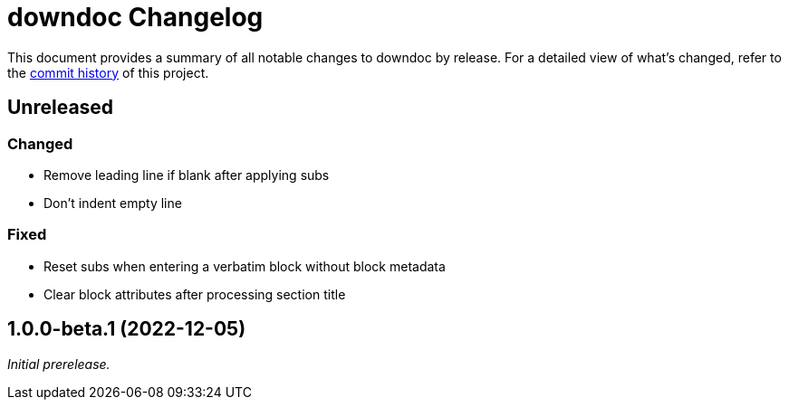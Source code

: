 = downdoc Changelog
:url-repo: https://github.com/opendevise/downdoc

This document provides a summary of all notable changes to downdoc by release.
For a detailed view of what's changed, refer to the {url-repo}/commits[commit history] of this project.

== Unreleased

=== Changed

* Remove leading line if blank after applying subs
* Don't indent empty line

=== Fixed

* Reset subs when entering a verbatim block without block metadata
* Clear block attributes after processing section title

== 1.0.0-beta.1 (2022-12-05)

_Initial prerelease._
